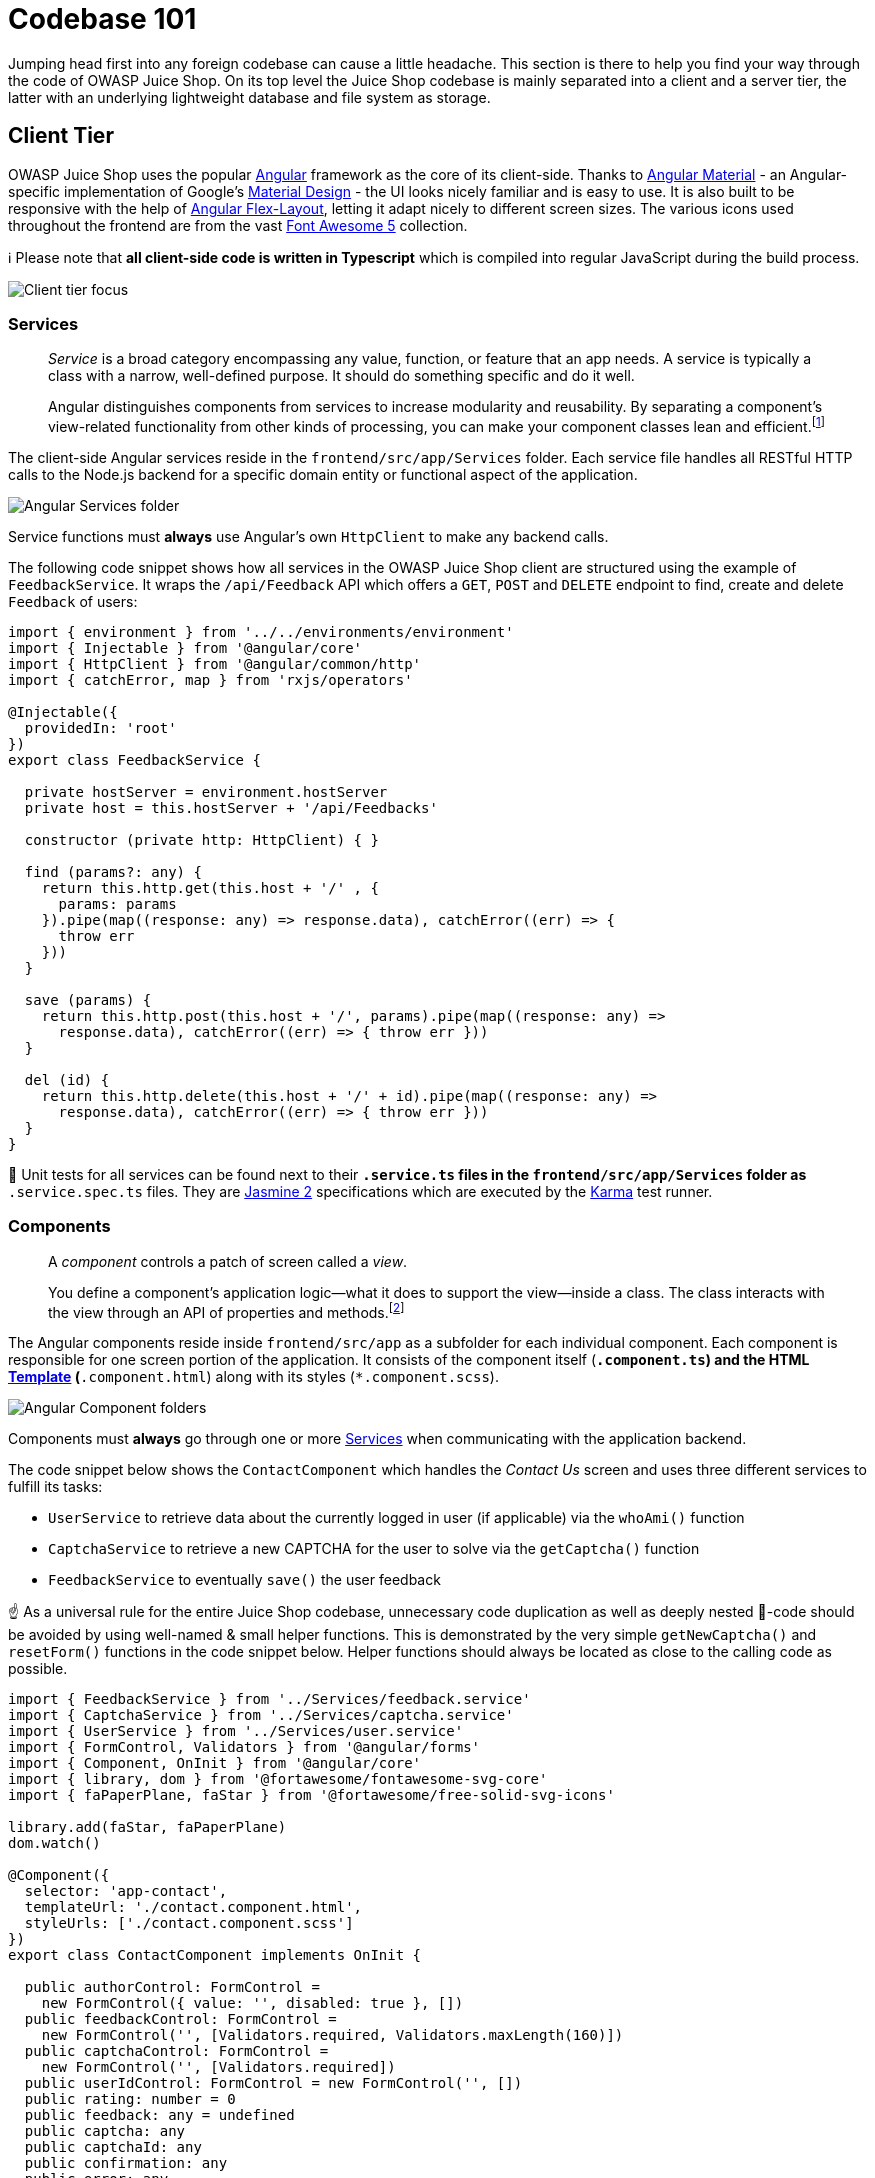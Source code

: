 = Codebase 101

Jumping head first into any foreign codebase can cause a little
headache. This section is there to help you find your way through the
code of OWASP Juice Shop. On its top level the Juice Shop codebase is
mainly separated into a client and a server tier, the latter with an
underlying lightweight database and file system as storage.

== Client Tier

OWASP Juice Shop uses the popular https://angular.io/[Angular]
framework as the core of its client-side. Thanks to
https://material.angular.io/[Angular Material] - an Angular-specific
implementation of Google's https://material.io/[Material Design] - the
UI looks nicely familiar and is easy to use. It is also built to be
responsive with the help of
https://github.com/angular/flex-layout[Angular Flex-Layout], letting
it adapt nicely to different screen sizes. The various icons used
throughout the frontend are from the vast
https://fontawesome.com/[Font Awesome 5] collection.

ℹ️ Please note that *all client-side code is written in Typescript*
which is compiled into regular JavaScript during the build process.

image::part3/architecture-client.png[Client tier focus]

=== Services

____
_Service_ is a broad category encompassing any value, function, or
feature that an app needs. A service is typically a class with a
narrow, well-defined purpose. It should do something specific and do
it well.

Angular distinguishes components from services to increase modularity
and reusability. By separating a component's view-related
functionality from other kinds of processing, you can make your
component classes lean and efficient.footnote:1[https://angular.io/guide/architecture-services]
____

The client-side Angular services reside in the
`frontend/src/app/Services` folder. Each service file handles all
RESTful HTTP calls to the Node.js backend for a specific domain entity
or functional aspect of the application.

image::part3/servicesFolder.png[Angular Services folder]

Service functions must *always* use Angular's own `HttpClient` to make
any backend calls.

The following code snippet shows how all services in the OWASP Juice
Shop client are structured using the example of `FeedbackService`. It
wraps the `/api/Feedback` API which offers a `GET`, `POST` and `DELETE`
endpoint to find, create and delete `Feedback` of users:

[,typescript]
----
import { environment } from '../../environments/environment'
import { Injectable } from '@angular/core'
import { HttpClient } from '@angular/common/http'
import { catchError, map } from 'rxjs/operators'

@Injectable({
  providedIn: 'root'
})
export class FeedbackService {

  private hostServer = environment.hostServer
  private host = this.hostServer + '/api/Feedbacks'

  constructor (private http: HttpClient) { }

  find (params?: any) {
    return this.http.get(this.host + '/' , {
      params: params
    }).pipe(map((response: any) => response.data), catchError((err) => {
      throw err
    }))
  }

  save (params) {
    return this.http.post(this.host + '/', params).pipe(map((response: any) =>
      response.data), catchError((err) => { throw err }))
  }

  del (id) {
    return this.http.delete(this.host + '/' + id).pipe(map((response: any) =>
      response.data), catchError((err) => { throw err }))
  }
}
----

🚨 Unit tests for all services can be found next to their `*.service.ts`
files in the `frontend/src/app/Services` folder as `*.service.spec.ts`
files. They are https://jasmine.github.io[Jasmine 2] specifications
which are executed by the https://karma-runner.github.io[Karma] test
runner.

=== Components

____
A _component_ controls a patch of screen called a _view_.

[...]

You define a component's application logic--what it does to support the
view--inside a class. The class interacts with the view through an API
of properties and methods.footnote:2[https://angular.io/guide/architecture-components]
____

The Angular components reside inside `frontend/src/app` as a subfolder
for each individual component. Each component is responsible for one
screen portion of the application. It consists of the component itself
(`*.component.ts`) and the HTML <<templates,Template>>
(`*.component.html`) along with its styles (`*.component.scss`).

image::part3/componentFolders.png[Angular Component folders]

Components must *always* go through one or more <<services,Services>>
when communicating with the application backend.

The code snippet below shows the `ContactComponent` which handles the
_Contact Us_ screen and uses three different services to fulfill its
tasks:

* `UserService` to retrieve data about the currently logged in user (if
applicable) via the `whoAmi()` function
* `CaptchaService` to retrieve a new CAPTCHA for the user to solve via
the `getCaptcha()` function
* `FeedbackService` to eventually `save()` the user feedback

☝️ As a universal rule for the entire Juice Shop codebase, unnecessary
code duplication as well as deeply nested 🍝-code should be avoided by
using well-named & small helper functions. This is demonstrated by the
very simple `getNewCaptcha()` and `resetForm()` functions in the code
snippet below. Helper functions should always be located as close to the
calling code as possible.

[,typescript]
----
import { FeedbackService } from '../Services/feedback.service'
import { CaptchaService } from '../Services/captcha.service'
import { UserService } from '../Services/user.service'
import { FormControl, Validators } from '@angular/forms'
import { Component, OnInit } from '@angular/core'
import { library, dom } from '@fortawesome/fontawesome-svg-core'
import { faPaperPlane, faStar } from '@fortawesome/free-solid-svg-icons'

library.add(faStar, faPaperPlane)
dom.watch()

@Component({
  selector: 'app-contact',
  templateUrl: './contact.component.html',
  styleUrls: ['./contact.component.scss']
})
export class ContactComponent implements OnInit {

  public authorControl: FormControl =
    new FormControl({ value: '', disabled: true }, [])
  public feedbackControl: FormControl =
    new FormControl('', [Validators.required, Validators.maxLength(160)])
  public captchaControl: FormControl =
    new FormControl('', [Validators.required])
  public userIdControl: FormControl = new FormControl('', [])
  public rating: number = 0
  public feedback: any = undefined
  public captcha: any
  public captchaId: any
  public confirmation: any
  public error: any

  constructor (
    private userService: UserService,
    private captchaService: CaptchaService,
    private feedbackService: FeedbackService) { }

  ngOnInit () {
    this.userService.whoAmI().subscribe((data: any) => {
      this.feedback = {}
      this.userIdControl.setValue(data.id)
      this.feedback.UserId = data.id
      this.authorControl.setValue(data.email || 'anonymous')
    }, (err) => {
      this.feedback = undefined
      console.log(err)
    })
    this.getNewCaptcha()
  }

  getNewCaptcha () {
    this.captchaService.getCaptcha().subscribe((data: any) => {
      this.captcha = data.captcha
      this.captchaId = data.captchaId
    }, (err) => err)
  }

  save () {
    this.feedback.captchaId = this.captchaId
    this.feedback.captcha = this.captchaControl.value
    this.feedback.comment = this.feedbackControl.value
    this.feedback.rating = this.rating
    this.feedback.UserId = this.userIdControl.value
    this.feedbackService.save(this.feedback).subscribe((savedFeedback) => {
      this.error = null
      this.confirmation = 'Thank you for your feedback' +
        (savedFeedback.rating === 5 ? ' and your 5-star rating!' : '.')
      this.feedback = {}
      this.ngOnInit()
      this.resetForm()
    }, (error) => {
      this.error = error.error
      this.confirmation = null
      this.feedback = {}
      this.resetForm()
    })
  }

  resetForm () {
    this.authorControl.markAsUntouched()
    this.authorControl.markAsPristine()
    this.authorControl.setValue('')
    this.feedbackControl.markAsUntouched()
    this.feedbackControl.markAsPristine()
    this.feedbackControl.setValue('')
    this.captchaControl.markAsUntouched()
    this.captchaControl.markAsPristine()
    this.captchaControl.setValue('')
  }

}
----

🚨 Unit tests for all components can be found in their subfolders within
`frontend/src/app/` as `*.component.spec.ts` files. They are
https://jasmine.github.io[Jasmine 2] specifications which are executed
by the https://karma-runner.github.io[Karma] test runner.

=== Templates

____
The Angular application manages what the user sees and can do,
achieving this through the interaction of a component class instance
(the _component_) and its user-facing template.

You may be familiar with the component/template duality from your
experience with model-view-controller (MVC) or model-view-viewmodel
(MVVM). In Angular, the component plays the part of the
controller/viewmodel, and the template represents the view.footnote:3[https://angular.io/guide/template-syntax]
____

Each screen within the application is defined in a HTML view template
along with its <<components,Component>> in the subfolders beneath
`frontend/src/app/`. The views are written as HTML using
https://material.angular.io/[Angular Material] for styling and
https://github.com/angular/flex-layout[Angular Flex-Layout] for
responsiveness. Furthermore most views incorporate icons from the
https://fontawesome.com/[Font Awesome 5] collection.

ℹ️ Understanding the
https://github.com/angular/flex-layout/wiki/API-Documentation#html-api-declarative[Declarative HTML APIs of the Angular Layout]
is crucial to be able to write UI elements or entire screens without
breaking responsiveness!

The following code snippet shows the `contact.component.html` view which
- together with the previously shown `ContractComponent` class and its
associated styles in `contact.component.scss` - represents the entire
_Contact Us_ screen.

[,html]
----
<div fxLayoutAlign="center">
  <mat-card>
    <h3 translate>TITLE_CONTACT</h3>

    <div *ngIf="confirmation">
      <p class="confirmation">{{confirmation}}</p>
    </div>
    <div *ngIf="error">
      <p class="error">{{error}}</p>
    </div>

    <div class="form-container">

      <input hidden type="text" id="userId" [formControl]="userIdControl"/>

      <mat-form-field appearance="outline">
        <mat-label translate>LABEL_AUTHOR</mat-label>
        <input [formControl]="authorControl" matInput type="text">
      </mat-form-field>

      <mat-form-field appearance="outline">
        <mat-label translate>LABEL_COMMENT</mat-label>
        <textarea id="comment" [formControl]="feedbackControl" matInput></textarea>
        <mat-error *ngIf="feedbackControl.invalid && feedbackControl.errors.required" translate>
          MANDATORY_COMMENT
        </mat-error>
      </mat-form-field>

      <div style="margin-top:5px;" class="rating-container">
        <label style="font-weight:bold; margin-right: 8px;" translate>
          LABEL_RATING
        </label>
        <bar-rating [(rate)]="rating" [max]="5"></bar-rating>
      </div>

      <mat-form-field>
        <label style="font-weight:bold;" translate>LABEL_CAPTCHA</label>&nbsp;
        <code id="captcha">{{captcha}}</code>&nbsp;<label>?</label>
        <input id="captchaControl" [formControl]="captchaControl" matInput type="text">
        <mat-error *ngIf="captchaControl.invalid && captchaControl.errors.required" translate>
          MANDATORY_CAPTCHA
        </mat-error>
      </mat-form-field>

    </div>

    <button type="submit" id="submitButton" style="margin-top:5px;"
            mat-raised-button color="primary"
            [disabled]="authorControl.invalid || feedbackControl.invalid || captchaControl.invalid || !rating"
            (click)="save()">
      <i class="fas fa-paper-plane fa-lg"></i> {{'BTN_SUBMIT' | translate}}
    </button>

  </mat-card>
</div>
----

ℹ️ In the entire Juice Shop code base, inline templates are *never*
used. Templates must *always* be described in separate `.html` files.

=== Internationalization

All static texts in the user interface are fully internationalized using
the `ngx-translate` module. Texts coming from the server (e.g. product
descriptions or server error messages) are always in English.

No hard-coded texts are allowed in any of the <<templates,Templates>> or
<<components,Components>>. Instead, property keys have to be defined and
are usually applied with a `translate` attribute that can be placed in
most HTML tags. You might have noticed several of these `translate`
attributes in the `contact.component.html` code snippet from the
<<templates,Templates>> section.

The different translations are maintained in JSON files in the
`/frontend/src/assets/i18n` folder. The only file that is allowed to be
touched by developers is the `en.json` file for the original English
texts. New properties are exclusively added here. When pushing the
`develop` branch to GitHub, the online translation provider will pick up
changes in `en.json` and adapt all other language files accordingly. All
this happens behind the scenes in a distinct branch `l10n_develop` which
will be manually merged back into `develop` on a regular basis.

To learn about the actual translation process please refer to the
chapter xref:part3/translation.adoc[Helping with translations].

=== Client-side code compilation

All client side Angular code is compiled into JavaScript and afterwards
_uglified_ (for
https://en.wikipedia.org/wiki/Security_through_obscurity[security by obscurity])
and _minified_ (for initial load time reduction) during the build
process (launched with `npm install`) of the application. This creates
an `frontend/dist/frontend` folder, which is the one actually delivered
to the Browser to load all application-specific client-side code.

ℹ️ If you want to quickly test client-side code changes, it can be
cumbersome and slow to launch `npm install` over and over again. Instead
you can use `npm run serve` to keep let Angular watch for client-code
changes and recompile the affected parts on the fly. You usually not
even have to manually refresh your browser with `F5` to see your
changes.

== Server Tier

The backend of OWASP Juice Shop is a https://nodejs.org[Node.js]
application based on the http://expressjs.com[Express] web framework.
Before `v12.7.0` the backend code base was JavaScript (ES6), but since
then it has been gradually migrated into TypeScript.

image::part3/architecture-server.png[Server tier focus]

=== Routes

____
Routing refers to determining how an application responds to a client
request to a particular endpoint, which is a URI (or path) and a
specific HTTP request method (GET, POST, and so on).

Each route can have one or more handler functions, which are executed
when the route is matched.footnote:4[http://expressjs.com/en/starter/basic-routing.html]
____

Routes are defined via the the http://expressjs.com[Express] framework
and can be handled by any of the following middleware:

* An <<generated-api-endpoints,automatically generated API endpoint>>
for one of the exposed tables from the application's
<<data-model,Data model>>
* A <<hand-written-middleware,hand-written middleware>> which
encapsulates some business or technical responsibility
* Some third-party middleware that fulfills a non-functional requirement
such as
 ** file serving (via `serve-index` and `serve-favicon`)
 ** adding HTTP security headers (via `helmet` and `cors`)
 ** extracting cookies from HTTP requests (via `cookie-parser`)
 ** writing access logs (via `morgan`)
 ** catching unhandled exceptions and presenting a default error screen
(via `errorhandler`)

🚨 Integration tests for all routes can be found in the `test/api`
folder alongside all other API endpoint tests, from where
https://www.frisbyjs.com/[Frisby.js]/ https://facebook.github.io/jest/[Jest]
assert the functionality of the entire backend on HTTP-request/response
level.

==== Generated API endpoints

Juice Shop uses the
https://www.npmjs.com/package/finale-rest[finale-rest] middleware to
automatically create REST endpoints for most of its Sequelize models.
For e.g. the `User` model the generated endpoints are:

* `/api/Users` accepting
 ** `GET` requests to retrieve all (or a filtered list of) user records
 ** and `POST` requests to create a new user record
* `+/api/Users/{id}+` accepting
 ** `GET` requests to retrieve a single user record by its database ID
 ** `PATCH` requests to update a user record
 ** `DELETE` requests to delete a user record

Apart from the `User` model also the `Product`, `Feedback`,
`BasketItem`, `Challenge`, `Complaint`, `Recycle`, `SecurityQuestion`, `SecurityAnswer`, `Address`, `PrivacyRequest`, `Card` and `Quantity` models are exposed in this fashion.

Not all HTTP verbs are accepted by every endpoint. Furthermore, some
endpoints are protected against anonymous access and can only be used by
an authenticated user. This is described later in section
<<access-control-on-routes,Access control on routes>>.

[,typescript]
----
finale.initialize({ app, sequelize })

const autoModels = [
  { name: 'User', exclude: ['password', 'totpSecret'], model: UserModel },
  { name: 'Product', exclude: [], model: ProductModel },
  { name: 'Feedback', exclude: [], model: FeedbackModel },
  { name: 'BasketItem', exclude: [], model: BasketItemModel },
  { name: 'Challenge', exclude: [], model: ChallengeModel },
  { name: 'Complaint', exclude: [], model: ComplaintModel },
  { name: 'Recycle', exclude: [], model: RecycleModel },
  { name: 'SecurityQuestion', exclude: [], model: SecurityQuestionModel },
  { name: 'SecurityAnswer', exclude: [], model: SecurityAnswerModel },
  { name: 'Address', exclude: [], model: AddressModel },
  { name: 'PrivacyRequest', exclude: [], model: PrivacyRequestModel },
  { name: 'Card', exclude: [], model: CardModel },
  { name: 'Quantity', exclude: [], model: QuantityModel }
]

for (const { name, exclude, model } of autoModels) {
  const resource = finale.resource({
    model,
    endpoints: [`/api/${name}s`, `/api/${name}s/:id`],
    excludeAttributes: exclude
  })
  // ...
}
----

==== Hand-written middleware

The business functionality in the application backend is separated into
tightly scoped middleware components which are placed in the `routes`
folder.

image::part3/routesFolder.png[Express routes folder]

These middleware components are directly mapped to
http://expressjs.com[Express] routes.

Each middleware exposes a single function which encapsulates their
responsibility. For example, the `angular.ts` middleware delivers the
`index.html` page to the client:

[,typescript]
----
import path = require('path')
import { Request, Response, NextFunction } from 'express'

const utils = require('../lib/utils')

module.exports = function serveAngularClient () {
  return ({ url }: Request, res: Response, next: NextFunction) => {
    if (!utils.startsWith(url, '/api') && !utils.startsWith(url, '/rest')) {
      res.sendFile(path.resolve('frontend/dist/frontend/index.html'))
    } else {
      next(new Error('Unexpected path: ' + url))
    }
  }
}
----

If a hand-written middleware is involved in a hacking challenge, it must
assess on its own if the challenge has been solved. For example, in the
`basket.ts` middleware where successfully accessing another user's
shopping basket is verified in the `utils.solveIf()` function call:

[,typescript]
----
import { Request, Response, NextFunction } from 'express'
import { ProductModel } from '../models/product'
import { BasketModel } from '../models/basket'

const utils = require('../lib/utils')
const security = require('../lib/insecurity')
const challenges = require('../data/datacache').challenges

module.exports = function retrieveBasket () {
  return (req: Request, res: Response, next: NextFunction) => {
    const id = req.params.id
    BasketModel.findOne({ where: { id }, include: [{ model: ProductModel, paranoid: false, as: 'Products' }] })
            .then((basket: BasketModel | null) => {
              /* jshint eqeqeq:false */
              utils.solveIf(challenges.basketAccessChallenge, () => {
                const user = security.authenticatedUsers.from(req)
                return user && id && id !== 'undefined' && id !== 'null' && id !== 'NaN' && user.bid && user.bid != id // eslint-disable-line eqeqeq
              })
              if (basket?.Products && basket.Products.length > 0) {
                for (let i = 0; i < basket.Products.length; i++) {
                  basket.Products[i].name = req.__(basket.Products[i].name)
                }
              }

              res.json(utils.queryResultToJson(basket))
            }).catch((error: Error) => {
      next(error)
    })
  }
}
----

One particular middleware deviating from above approach is `verify.ts`.
It contains no business functionality. Instead of one function it
exposes several named functions on challenge verification for
<<generated-api-endpoints,Generated API endpoints>>, for example:

[,typescript]
----
app.post('/api/Feedbacks', verify.forgedFeedbackChallenge())
app.post('/api/Feedbacks', verify.captchaBypassChallenge())
app.post('/api/Users', verify.registerAdminChallenge())
app.post('/api/Users', verify.passwordRepeatChallenge())
----

The same applies for any challenges on top of third-party middleware,
for example:

[,typescript]
----
app.use(verify.errorHandlingChallenge())
app.use(errorhandler())
----

Similar to the <<generated-api-endpoints,Generated API endpoints>>, not
all hand-written endpoints can be used anonymously. The upcoming section
<<access-control-on-routes,Access control on routes>> explains the
available authorization checks.

🚨 Unit tests for hand-written routes can be found in the `test/server`
folder. These tests are written using the http://chaijs.com/[Chai]
assertion library in conjunction with the https://mochajs.org/[Mocha]
test framework.

==== Access control on routes

For both the generated and hand-written middleware access can be
restricted on the corresponding routes by adding `security.denyAll()`
or `security.isAuthorized()` as an extra middleware. Examples for
denying all access to certain HTTP verbs for the `SecurityQuestion` and
`SecurityAnswer` models:

[,typescript]
----
/* SecurityQuestions: Only GET list of questions allowed. */
app.post('/api/SecurityQuestions', security.denyAll())
app.use('/api/SecurityQuestions/:id', security.denyAll())

/* SecurityAnswers: Only POST of answer allowed. */
app.get('/api/SecurityAnswers', security.denyAll())
app.use('/api/SecurityAnswers/:id', security.denyAll())
----

The following snippet show the authorization settings for the `User`
model which allows only `POST` to anonymous users (for registration) and
requires to be logged-in for retrieving the list of users or individual
user records. Deleting users is completely forbidden:

[,typescript]
----
app.get('/api/Users', security.isAuthorized())
app.route('/api/Users/:id')
  .get(security.isAuthorized())
  .put(security.denyAll()) // Updating users is forbidden to make the password change challenge harder
  .delete(security.denyAll()) // Deleting users is forbidden entirely to keep login challenges solvable
----

=== Custom libraries

Two important and widely used custom libraries reside in the `lib`
folder, one containing useful utilities (`lib/utils.ts`) and the other
encapsulating many of the broken security features (`lib/insecurity.js`)
of the application.

==== Useful utilities

The main responsibility of the `utils.ts` module is setting challenges
as solved and sending associated notifications, optionally including a
CTF flag code. It can also retrieve any challenge by its name and check
if a passed challenge is not yet solved, to avoid unnecessary (and
sometimes expensive) repetitive solving of the same challenge.

[,typescript]
----
exports.solve = function (challenge, isRestore) {
  const self = this
  challenge.solved = true
  challenge.save().then(solvedChallenge => {
    solvedChallenge.description = entities.decode(sanitizeHtml(solvedChallenge.description, {
      allowedTags: [],
      allowedAttributes: []
    }))
    console.log(colors.green('Solved') + ' challenge ' + colors.cyan(solvedChallenge.name) + ' (' + solvedChallenge.description + ')')
    self.sendNotification(solvedChallenge, isRestore)
  })
}

exports.sendNotification = function (challenge, isRestore) {
  if (!this.notSolved(challenge)) {
    const flag = this.ctfFlag(challenge.name)
    const notification = {
      name: challenge.name,
      challenge: challenge.name + ' (' + challenge.description + ')',
      flag: flag,
      hidden: !config.get('application.showChallengeSolvedNotifications'),
      isRestore: isRestore
    }
    notifications.push(notification)
    if (global.io) {
      global.io.emit('challenge solved', notification)
    }
  }
}
----

It also offers some basic `String` and `Date` utilities along with data
(un-)wrapper functions and a method for the synchronous file download
used during xref:../part1/customization.adoc[Customization].

==== security features

The `insecurity.js` module offers all security-relevant utilities of the
application, but of course mostly in some broken or flawed way:

* Hashing functions both weak (`hash()`) and relatively strong
(`hmac()`)
* <<routes,Route>> authorization via JWT with `denyAll()` and
`isAuthorized()` (see
<<access-control-on-routes,Access control on routes>>) and
corresponding grant of permission for a users with `authorize()`
* HTML sanitization by exposing a (vulnerable) external library as
function `sanitizeHtml()`
* Keeping a bi-directional map of users with their current
authentication token (JWT) in `authenticatedUsers`
* Coupon code creation and verification functions `generateCoupon()` and
`discountFromCoupon()`
* A allowlist of allowed redirect URLs and a corresponding check
function `isRedirectAllowed()`
* CAPTCHA verification via `verifyCaptcha()` which compares the user's
answer against the requested CAPTCHA from the database

== Storage Tier

https://www.sqlite.org[SQLite] and
https://github.com/c58/marsdb[MarsDB] form the backbone of the Juice
Shop, as an e-commerce application without storage for its product,
customer and associated data would not be very realistic. The Juice Shop
uses light-weight implementations on the database layer to keep it
runnable as a single "all-inclusive" server which
xref:../part1/running.adoc#_run_options[can be deployed in various ways] with
ease.

image::part3/architecture-database.png[DB tier focus]

=== Database

For the main database of the Juice Shop the file-based
https://www.sqlite.org[SQLite] engine is used. It does not require a
separate server but is accessed directly from `data/juiceshop.sqlite` on
the file system of the Node.js server. For ease of use and more
flexibility the relational mapping framework
http://docs.sequelizejs.com[Sequelize] is used to actually access the
data through a querying API. Sometime plain SQL is used as well, and of
course in an unsafe way that allows xref:../part2/injection.adoc[Injection].

==== Data model

The relational data model of the Juice Shop is very straightforward. It
features the following tables:

* `Users` which contains all registered users (i.e. potential customers)
of the web shop.
* The table `SecurityQuestions` contains a fixed number of security
questions a user has to choose from during registration. The provided
answer is stored in the table `SecurityAnswers`.
* The `Products` table contains the products available in the shop
including price data with their associated inventory stock data being persisted in the `Quantities` table.
* When logging in every user receives a shopping basket represented by a
row in the `Baskets` table. When putting products into the basket this
is reflected by entries in `BasketItems` linking a product to a basket
together with a quantity.
* Users have digital `Wallets` and optionally credit `Cards` which they can use to pay for orders.
* Orders are shipped to user `Addresses` and the delivery speed and shipping costs are determined by options stored in the `Deliveries` table.
* Users can interact further with the shop by
 ** giving feedback which is stored in the `Feedbacks` table
 ** complaining about recent orders which creates entries in the
`Complaints` table
 ** asking for fruit-pressing leftovers to be collected for recycled via
the `Recycles` table.
 ** references to uploaded user photos and associated descriptions are stored in the `Memories` table.
* The tables `Captchas` and `ImageCaptchas` store all generated CAPTCHA questions and
answers for comparison with the users response.
* The `Challenges` table would not be part of the data model of a normal
e-commerce application, but for simplicities sake it is kept in the
same schema. This table stores all hacking challenges that the OWASP
Juice Shop offers and persists if the user already solved them or not.

image::part3/erm-diagram.png[ERM Diagram]

=== Non-relational database

Not all data of the Juice Shop resides in a relational schema. The user's product reviews are stored in a collection `reviews` within a non-relational in-memory
https://github.com/c58/marsdb[MarsDB] instance. All customer `orders` are also persisted in this fashion. An example user `reviews` entry might look like the following inside MarsDB:

----
{"message":"One of my favorites!","author":"admin@juice-sh.op","product":1,"_id":"PaZjAKKMaxWieSF65"}
----

An `orders` entry might look like this:

----
{ "orderId": "fe01-28005c57431f8587", "totalPrice": 30.92, "products": [ { "quantity": 3, "name": "Apple Juice (1000ml)", "price": 1.99, "total": 5.97, "bonus": 0 }, { "quantity": 5, "name": "Raspberry Juice (1000ml)", "price": 4.99, "total": 24.950000000000003, "bonus": 0 } ], "bonus": 0, "eta": "0" }
----

All interaction with MarsDB happens via the MongoDB query syntax.

=== Populating the databases

The OWASP Juice Shop comes with a `data/datacreator.ts` module that is
automatically executed on every server start after the SQLite file and
in-memory MarsDB have been cleared. It populates all tables with some
initial data which makes the application usable out-of-the-box:

[,typescript]
----
module.exports = async () => {
  const creators = [
    createSecurityQuestions,
    createUsers,
    createChallenges,
    createRandomFakeUsers,
    createProducts,
    createBaskets,
    createBasketItems,
    createAnonymousFeedback,
    createComplaints,
    createRecycleItem,
    createOrders,
    createQuantity,
    createWallet,
    createDeliveryMethods,
    createMemories
  ]

  for (const creator of creators) {
    await creator()
  }
}
----

For the default `Users` along with their `SecurityAnswers`, `Feedbacks`, `Addresses`, `Cards` and `Wallets` the data is hard-coded in a YAML file `data/static/users.yml`. For the static enumerations `SecurityQuestions` and `Deliveries` as well as Juice Shop's {juiceShopNumberOfChallenges} hacking `Challenges`, similar YAML files exist in `data/static`.

As the contents of
the `Products` and `Memories` table as well as the non-relational `reviews` collection
xref:../part1/customization.adoc[can be customized], they are populated based on
the active configuration file. By default, this is `config/default.yml`.

The data in the `Basket`, `BasketItem`, `Complaints` and `Recycles` tables is statically
defined within the `datacreator.ts` script. They are so simple that a
YAML declaration file seemed like overkill. The same applies for some anonymous `Feedbacks` entries.

The `Captchas` and `ImageCaptchas` tables remain empty on startup, as they will dynamically
generate a new CAPTCHA every time the _Customer Feedback_ or _Request Data Export_ pages are visited.

=== File system

The folder `ftp` contains some files which are directly accessible. When
a user completes a purchase, an order confirmation PDF is generated and
placed into this folder. Other than that the `ftp` folder is also used
to deliver the shop's terms of use to interested customers.

==== Uploaded complaint files

The _File complaint_ page contains a file upload field to attach one of
the previously mentioned order confirmation PDFs. While these are really
uploaded to the server, they are _not written_ to the file system but
discarded for security reasons: Publicly hosted Juice Shop instances are
not supposed to be abused as malware distribution sites or file shares.

== End-to-end tests

____
As applications grow in size and complexity, it becomes unrealistic to
rely on manual testing to verify the correctness of new features,
catch bugs and notice regressions. Unit tests are the first line of
defense for catching bugs, but sometimes issues come up with
integration between components which can't be captured in a unit test.
End-to-end tests are made to find these problems.footnote:5[https://docs.angularjs.org/guide/e2e-testing]
____

The folder `cypress/integration/e2e` contains an extensive suite of end-to-end tests
which *automatically solves _every_ challenge* in the Juice Shop
application. Whenever a new challenge is added, a corresponding
end-to-end test needs to be included, to prove that it can be exploited.

It is quite an impressive sight to see how
{juiceShopNumberOfChallenges} hacking challenges are solved
without any human interaction in a few minutes. These tests are written and executed with
https://cypress.io[Cypress] which and their results and stats are posted to
on a https://dashboard.cypress.io/projects/3hrkhu/runs[public dashboard].
